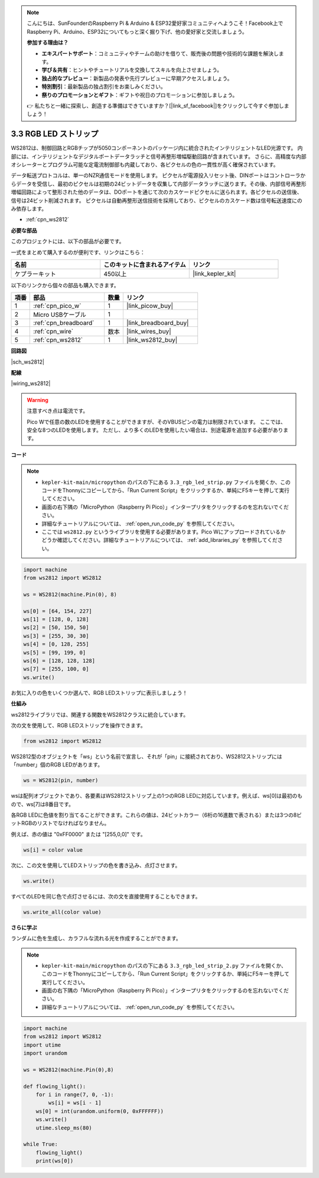 .. note::

    こんにちは、SunFounderのRaspberry Pi & Arduino & ESP32愛好家コミュニティへようこそ！Facebook上でRaspberry Pi、Arduino、ESP32についてもっと深く掘り下げ、他の愛好家と交流しましょう。

    **参加する理由は？**

    - **エキスパートサポート**：コミュニティやチームの助けを借りて、販売後の問題や技術的な課題を解決します。
    - **学び＆共有**：ヒントやチュートリアルを交換してスキルを向上させましょう。
    - **独占的なプレビュー**：新製品の発表や先行プレビューに早期アクセスしましょう。
    - **特別割引**：最新製品の独占割引をお楽しみください。
    - **祭りのプロモーションとギフト**：ギフトや祝日のプロモーションに参加しましょう。

    👉 私たちと一緒に探索し、創造する準備はできていますか？[|link_sf_facebook|]をクリックして今すぐ参加しましょう！

.. _py_neopixel:

3.3 RGB LED ストリップ
======================

WS2812は、制御回路とRGBチップが5050コンポーネントのパッケージ内に統合されたインテリジェントなLED光源です。
内部には、インテリジェントなデジタルポートデータラッチと信号再整形増幅駆動回路が含まれています。
さらに、高精度な内部オシレーターとプログラム可能な定電流制御部も内蔵しており、各ピクセルの色の一貫性が高く確保されています。

データ転送プロトコルは、単一のNZR通信モードを使用します。
ピクセルが電源投入リセット後、DINポートはコントローラからデータを受信し、最初のピクセルは初期の24ビットデータを収集して内部データラッチに送ります。その後、内部信号再整形増幅回路によって整形された他のデータは、DOポートを通じて次のカスケードピクセルに送られます。各ピクセルの送信後、信号は24ビット削減されます。
ピクセルは自動再整形送信技術を採用しており、ピクセルのカスケード数は信号転送速度にのみ依存します。

* :ref:`cpn_ws2812`

**必要な部品**

このプロジェクトには、以下の部品が必要です。

一式をまとめて購入するのが便利です、リンクはこちら：

.. list-table::
    :widths: 20 20 20
    :header-rows: 1

    *   - 名前
        - このキットに含まれるアイテム
        - リンク
    *   - ケプラーキット
        - 450以上
        - |link_kepler_kit|

以下のリンクから個々の部品も購入できます。

.. list-table::
    :widths: 5 20 5 20
    :header-rows: 1

    *   - 項番
        - 部品
        - 数量
        - リンク

    *   - 1
        - :ref:`cpn_pico_w`
        - 1
        - |link_picow_buy|
    *   - 2
        - Micro USBケーブル
        - 1
        - 
    *   - 3
        - :ref:`cpn_breadboard`
        - 1
        - |link_breadboard_buy|
    *   - 4
        - :ref:`cpn_wire`
        - 数本
        - |link_wires_buy|
    *   - 5
        - :ref:`cpn_ws2812`
        - 1
        - |link_ws2812_buy|

**回路図**

|sch_ws2812|

**配線**

|wiring_ws2812|

.. warning::
    注意すべき点は電流です。

    Pico Wで任意の数のLEDを使用することができますが、そのVBUSピンの電力は制限されています。
    ここでは、安全な8つのLEDを使用します。
    ただし、より多くのLEDを使用したい場合は、別途電源を追加する必要があります。

    
**コード**

.. note::

    * ``kepler-kit-main/micropython`` のパスの下にある ``3.3_rgb_led_strip.py`` ファイルを開くか、このコードをThonnyにコピーしてから、「Run Current Script」をクリックするか、単純にF5キーを押して実行してください。

    * 画面の右下隅の「MicroPython（Raspberry Pi Pico）」インタープリタをクリックするのを忘れないでください。

    * 詳細なチュートリアルについては、 :ref:`open_run_code_py` を参照してください。
    
    * ここでは ``ws2812.py`` というライブラリを使用する必要があります。Pico Wにアップロードされているかどうか確認してください。詳細なチュートリアルについては、 :ref:`add_libraries_py` を参照してください。


.. code-block:: python

    import machine 
    from ws2812 import WS2812

    ws = WS2812(machine.Pin(0), 8)

    ws[0] = [64, 154, 227]
    ws[1] = [128, 0, 128]
    ws[2] = [50, 150, 50]
    ws[3] = [255, 30, 30]
    ws[4] = [0, 128, 255]
    ws[5] = [99, 199, 0]
    ws[6] = [128, 128, 128]
    ws[7] = [255, 100, 0]
    ws.write()

お気に入りの色をいくつか選んで、RGB LEDストリップに表示しましょう！

**仕組み**

ws2812ライブラリでは、関連する関数をWS2812クラスに統合しています。

次の文を使用して、RGB LEDストリップを操作できます。

.. code-block:: python

    from ws2812 import WS2812

WS2812型のオブジェクトを「ws」という名前で宣言し、それが「pin」に接続されており、WS2812ストリップには「number」個のRGB LEDがあります。

.. code-block:: python

    ws = WS2812(pin, number)

wsは配列オブジェクトであり、各要素はWS2812ストリップ上の1つのRGB LEDに対応しています。例えば、ws[0]は最初のもので、ws[7]は8番目です。

各RGB LEDに色値を割り当てることができます。これらの値は、24ビットカラー（6桁の16進数で表される）または3つの8ビットRGBのリストでなければなりません。

例えば、赤の値は "0xFF0000" または "[255,0,0]" です。

.. code-block:: python

    ws[i] = color value

次に、この文を使用してLEDストリップの色を書き込み、点灯させます。

.. code-block:: python

    ws.write()

すべてのLEDを同じ色で点灯させるには、次の文を直接使用することもできます。

.. code-block:: python

    ws.write_all(color value)

**さらに学ぶ**

ランダムに色を生成し、カラフルな流れる光を作成することができます。

.. note::

    * ``kepler-kit-main/micropython`` のパスの下にある ``3.3_rgb_led_strip_2.py`` ファイルを開くか、このコードをThonnyにコピーしてから、「Run Current Script」をクリックするか、単純にF5キーを押して実行してください。

    * 画面の右下隅の「MicroPython（Raspberry Pi Pico）」インタープリタをクリックするのを忘れないでください。

    * 詳細なチュートリアルについては、 :ref:`open_run_code_py` を参照してください。

.. code-block:: python

    import machine 
    from ws2812 import WS2812
    import utime
    import urandom

    ws = WS2812(machine.Pin(0),8)

    def flowing_light():
        for i in range(7, 0, -1):
            ws[i] = ws[i - 1]
        ws[0] = int(urandom.uniform(0, 0xFFFFFF))  
        ws.write()
        utime.sleep_ms(80)

    while True:
        flowing_light()
        print(ws[0])
